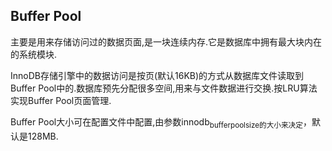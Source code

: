 ** Buffer Pool
    主要是用来存储访问过的数据页面,是一块连续内存.它是数据库中拥有最大块内在的系统模块.

    InnoDB存储引擎中的数据访问是按页(默认16KB)的方式从数据库文件读取到Buffer Pool中的.数据库预先分配很多空间,用来与文件数据进行交换.按LRU算法实现Buffer Pool页面管理.

    Buffer Pool大小可在配置文件中配置,由参数innodb_buffer_pool_size的大小来决定，默认是128MB.
